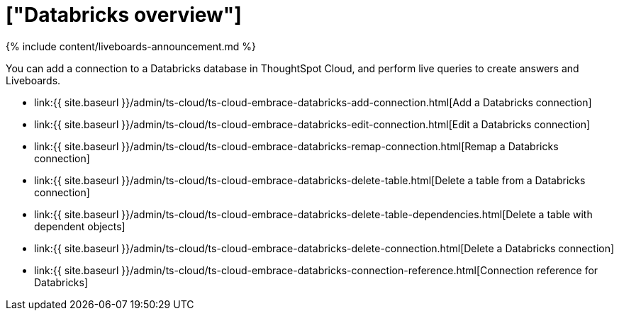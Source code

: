 = ["Databricks overview"]
:last_updated: 11/05/2021
:permalink: /:collection/:path.html
:sidebar: mydoc_sidebar
:toc: true

{% include content/liveboards-announcement.md %}

You can add a connection to a Databricks database in ThoughtSpot Cloud, and perform live queries to create answers and Liveboards.

* link:{{ site.baseurl }}/admin/ts-cloud/ts-cloud-embrace-databricks-add-connection.html[Add a Databricks connection]
* link:{{ site.baseurl }}/admin/ts-cloud/ts-cloud-embrace-databricks-edit-connection.html[Edit a Databricks connection]
* link:{{ site.baseurl }}/admin/ts-cloud/ts-cloud-embrace-databricks-remap-connection.html[Remap a Databricks connection]
* link:{{ site.baseurl }}/admin/ts-cloud/ts-cloud-embrace-databricks-delete-table.html[Delete a table from a Databricks connection]
* link:{{ site.baseurl }}/admin/ts-cloud/ts-cloud-embrace-databricks-delete-table-dependencies.html[Delete a table with dependent objects]
* link:{{ site.baseurl }}/admin/ts-cloud/ts-cloud-embrace-databricks-delete-connection.html[Delete a Databricks connection]
* link:{{ site.baseurl }}/admin/ts-cloud/ts-cloud-embrace-databricks-connection-reference.html[Connection reference for Databricks]
